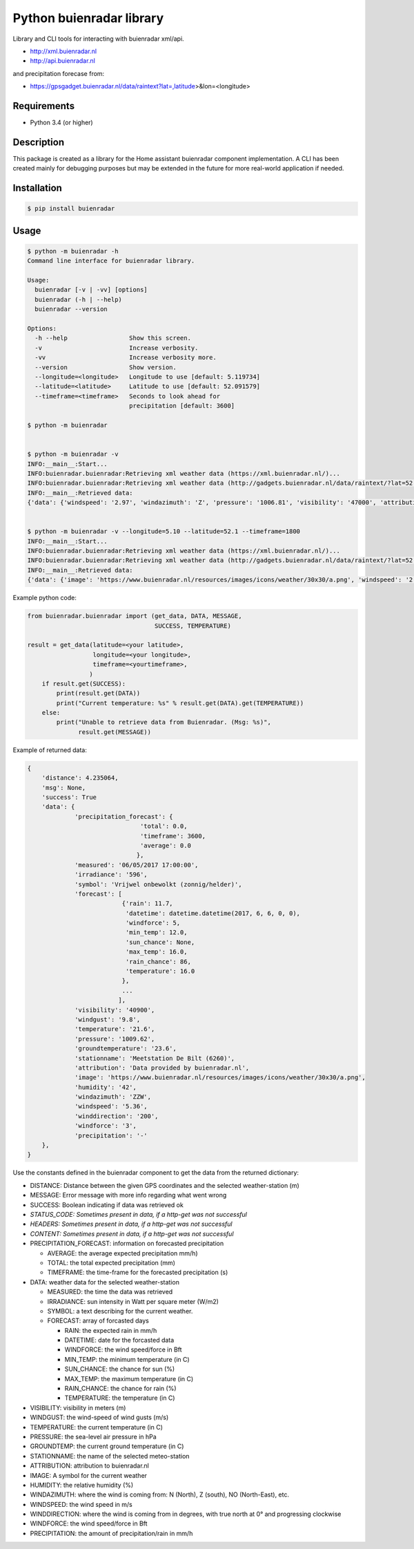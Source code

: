 Python buienradar library
=========================

Library and CLI tools for interacting with buienradar xml/api.

- http://xml.buienradar.nl
- http://api.buienradar.nl

and precipitation forecase from: 

- https://gpsgadget.buienradar.nl/data/raintext?lat=,latitude>&lon=<longitude>


Requirements
------------

- Python 3.4 (or higher)


Description
-----------

This package is created as a library for the Home assistant buienradar component implementation. A CLI has been created mainly for debugging purposes but may be extended in the future for more real-world application if needed.

Installation
------------

.. code-block:: bash

    $ pip install buienradar

Usage
-----

.. code-block:: bash

    $ python -m buienradar -h
    Command line interface for buienradar library.

    Usage:
      buienradar [-v | -vv] [options]
      buienradar (-h | --help)
      buienradar --version

    Options:
      -h --help                 Show this screen.
      -v                        Increase verbosity.
      -vv                       Increase verbosity more.
      --version                 Show version.
      --longitude=<longitude>   Longitude to use [default: 5.119734]
      --latitude=<latitude>     Latitude to use [default: 52.091579]
      --timeframe=<timeframe>   Seconds to look ahead for
                                precipitation [default: 3600]

    $ python -m buienradar


    $ python -m buienradar -v
    INFO:__main__:Start...
    INFO:buienradar.buienradar:Retrieving xml weather data (https://xml.buienradar.nl/)...
    INFO:buienradar.buienradar:Retrieving xml weather data (http://gadgets.buienradar.nl/data/raintext/?lat=52.091579&lon=5.119734)...
    INFO:__main__:Retrieved data:
    {'data': {'windspeed': '2.97', 'windazimuth': 'Z', 'pressure': '1006.81', 'visibility': '47000', 'attribution': 'Data provided by buienradar.nl', 'temperature': '20.0', 'windforce': '2', 'irradiance': '45', 'humidity': '46', 'precipitation_forecast': {'total': 0.0, 'average': 0.0, 'timeframe': 3600}, 'precipitation': '-', 'image': 'https://www.buienradar.nl/resources/images/icons/weather/30x30/a.png', 'stationname': 'Meetstation De Bilt (6260)', 'windgust': '5.4', 'groundtemperature': '18.9', 'winddirection': '187', 'measured': '06/05/2017 20:50:00', 'forecast': [{'rain': 11.7, 'datetime': datetime.datetime(2017, 6, 6, 0, 0), 'temperature': 16.0, 'max_temp': 16.0, 'min_temp': 12.0, 'sun_chance': None, 'windforce': 5, 'rain_chance': 86}, {'rain': 2.1, 'datetime': datetime.datetime(2017, 6, 7, 0, 0), 'temperature': 17.0, 'max_temp': 17.0, 'min_temp': 12.0, 'sun_chance': None, 'windforce': 5, 'rain_chance': 47}, {'rain': None, 'datetime': datetime.datetime(2017, 6, 8, 0, 0), 'temperature': 23.0, 'max_temp': 23.0, 'min_temp': 13.0, 'sun_chance': None, 'windforce': 4, 'rain_chance': 13}, {'rain': 2.4, 'datetime': datetime.datetime(2017, 6, 9, 0, 0), 'temperature': 24.0, 'max_temp': 24.0, 'min_temp': 16.0, 'sun_chance': 32, 'windforce': 3, 'rain_chance': 52}, {'rain': 0.8, 'datetime': datetime.datetime(2017, 6, 10, 0, 0), 'temperature': 22.0, 'max_temp': 22.0, 'min_temp': 14.0, 'sun_chance': None, 'windforce': 4, 'rain_chance': 47}], 'symbol': 'Vrijwel onbewolkt (zonnig/helder)'}, 'msg': None, 'success': True, 'distance': 4.235064}


    $ python -m buienradar -v --longitude=5.10 --latitude=52.1 --timeframe=1800
    INFO:__main__:Start...
    INFO:buienradar.buienradar:Retrieving xml weather data (https://xml.buienradar.nl/)...
    INFO:buienradar.buienradar:Retrieving xml weather data (http://gadgets.buienradar.nl/data/raintext/?lat=52.1&lon=5.1)...
    INFO:__main__:Retrieved data:
    {'data': {'image': 'https://www.buienradar.nl/resources/images/icons/weather/30x30/a.png', 'windspeed': '2.97', 'stationname': 'Meetstation De Bilt (6260)', 'irradiance': '45', 'temperature': '20.0', 'precipitation_forecast': {'average': 0.0, 'timeframe': 1800, 'total': 0.0}, 'pressure': '1006.81', 'visibility': '47000', 'windforce': '2', 'humidity': '46', 'windazimuth': 'Z', 'symbol': 'Vrijwel onbewolkt (zonnig/helder)', 'groundtemperature': '18.9', 'measured': '06/05/2017 20:50:00', 'precipitation': '-', 'winddirection': '187', 'windgust': '5.4', 'forecast': [{'rain': 11.7, 'temperature': 16.0, 'datetime': datetime.datetime(2017, 6, 6, 0, 0), 'max_temp': 16.0, 'min_temp': 12.0, 'rain_chance': 86, 'sun_chance': None, 'windforce': 5}, {'rain': 2.1, 'temperature': 17.0, 'datetime': datetime.datetime(2017, 6, 7, 0, 0), 'max_temp': 17.0, 'min_temp': 12.0, 'rain_chance': 47, 'sun_chance': None, 'windforce': 5}, {'rain': None, 'temperature': 23.0, 'datetime': datetime.datetime(2017, 6, 8, 0, 0), 'max_temp': 23.0, 'min_temp': 13.0, 'rain_chance': 13, 'sun_chance': None, 'windforce': 4}, {'rain': 2.4, 'temperature': 24.0, 'datetime': datetime.datetime(2017, 6, 9, 0, 0), 'max_temp': 24.0, 'min_temp': 16.0, 'rain_chance': 52, 'sun_chance': 32, 'windforce': 3}, {'rain': 0.8, 'temperature': 22.0, 'datetime': datetime.datetime(2017, 6, 10, 0, 0), 'max_temp': 22.0, 'min_temp': 14.0, 'rain_chance': 47, 'sun_chance': None, 'windforce': 4}], 'attribution': 'Data provided by buienradar.nl'}, 'success': True, 'distance': 4.235064, 'msg': None}


Example python code:

.. code-block:: python

    from buienradar.buienradar import (get_data, DATA, MESSAGE,
                                       SUCCESS, TEMPERATURE)
    
    result = get_data(latitude=<your latitude>,
                      longitude=<your longitude>,
                      timeframe=<yourtimeframe>,
                     )
        if result.get(SUCCESS):
            print(result.get(DATA))
            print("Current temperature: %s" % result.get(DATA).get(TEMPERATURE))
        else:
            print("Unable to retrieve data from Buienradar. (Msg: %s)",
                  result.get(MESSAGE))


Example of returned data:

.. code-block:: python

    {
        'distance': 4.235064, 
        'msg': None, 
        'success': True
        'data': {
                 'precipitation_forecast': {
                                   'total': 0.0,
                                   'timeframe': 3600,
                                   'average': 0.0
                                  },
                 'measured': '06/05/2017 17:00:00',
                 'irradiance': '596',
                 'symbol': 'Vrijwel onbewolkt (zonnig/helder)',
                 'forecast': [
                              {'rain': 11.7,
                               'datetime': datetime.datetime(2017, 6, 6, 0, 0),
                               'windforce': 5,
                               'min_temp': 12.0,
                               'sun_chance': None,
                               'max_temp': 16.0,
                               'rain_chance': 86,
                               'temperature': 16.0
                              },
                              ...
                             ],
                 'visibility': '40900',
                 'windgust': '9.8',
                 'temperature': '21.6',
                 'pressure': '1009.62',
                 'groundtemperature': '23.6',
                 'stationname': 'Meetstation De Bilt (6260)',
                 'attribution': 'Data provided by buienradar.nl',
                 'image': 'https://www.buienradar.nl/resources/images/icons/weather/30x30/a.png',
                 'humidity': '42',
                 'windazimuth': 'ZZW',
                 'windspeed': '5.36',
                 'winddirection': '200',
                 'windforce': '3',
                 'precipitation': '-'
        },
    }

Use the constants defined in the buienradar component to get the data from the returned dictionary:

- DISTANCE: Distance between the given GPS coordinates and the selected weather-station (m)
- MESSAGE: Error message with more info regarding what went wrong
- SUCCESS: Boolean indicating if data was retrieved ok
- *STATUS_CODE: Sometimes present in data, if a http-get was not successful*
- *HEADERS: Sometimes present in data, if a http-get was not successful*
- *CONTENT: Sometimes present in data, if a http-get was not successful*
- PRECIPITATION_FORECAST: information on forecasted precipitation

  - AVERAGE: the average expected precipitation mm/h)
  - TOTAL: the total expected precipitation (mm)
  - TIMEFRAME: the time-frame for the forecasted precipitation (s)
- DATA: weather data for the selected weather-station

  - MEASURED: the time the data was retrieved
  - IRRADIANCE:  sun intensity in Watt per square meter (W/m2)
  - SYMBOL: a text describing for the current weather.
  - FORECAST: array of forcasted days
  
    - RAIN: the expected rain in mm/h
    - DATETIME: date for the forcasted data
    - WINDFORCE: the wind speed/force in Bft
    - MIN_TEMP: the minimum temperature (in C)
    - SUN_CHANCE: the chance for sun (%)
    - MAX_TEMP: the maximum temperature (in C)
    - RAIN_CHANCE: the chance for rain (%)
    - TEMPERATURE: the temperature (in C)
- VISIBILITY:  visibility in meters (m)
- WINDGUST: the wind-speed of wind gusts (m/s)
- TEMPERATURE: the current temperature (in C)
- PRESSURE: the sea-level air pressure in hPa
- GROUNDTEMP: the current ground temperature (in C)
- STATIONNAME: the name of the selected meteo-station
- ATTRIBUTION: attribution to buienradar.nl
- IMAGE: A symbol for the current weather
- HUMIDITY: the relative humidity (%)
- WINDAZIMUTH: where the wind is coming from: N (North), Z (south), NO (North-East), etc.
- WINDSPEED: the wind speed in m/s
- WINDDIRECTION: where the wind is coming from in degrees, with true north at 0° and progressing clockwise
- WINDFORCE: the wind speed/force in Bft
- PRECIPITATION: the amount of precipitation/rain in mm/h
